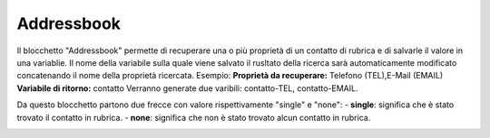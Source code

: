 Addressbook
======================

Il blocchetto \"Addressbook\" permette di recuperare una o più proprietà di un contatto di rubrica e di salvarle il valore in una variablie. Il nome della variabile sulla quale viene salvato il rusltato della ricerca sarà automaticamente modificato concatenando il nome della proprietà ricercata.
Esempio:
**Proprietà da recuperare:** Telefono (TEL),E-Mail (EMAIL)
**Variabile di ritorno:** contatto
Verranno generate due varibili: contatto-TEL, contatto-EMAIL. 

Da questo blocchetto partono due frecce con valore rispettivamente "single" e "none":
- **single**: significa che è stato trovato il contatto in rubrica.
- **none**: significa che non è stato trovato alcun contatto in rubrica.

.. image:: /images/TVOX/GuidaIntroduttivaTVox/ConfiguraPBX/BPM/BLOCCHETTI/addressbook.png

    
.. image:: /images/TVOX/GuidaIntroduttivaTVox/ConfiguraPBX/BPM/BLOCCHETTI/addressbook_config.png